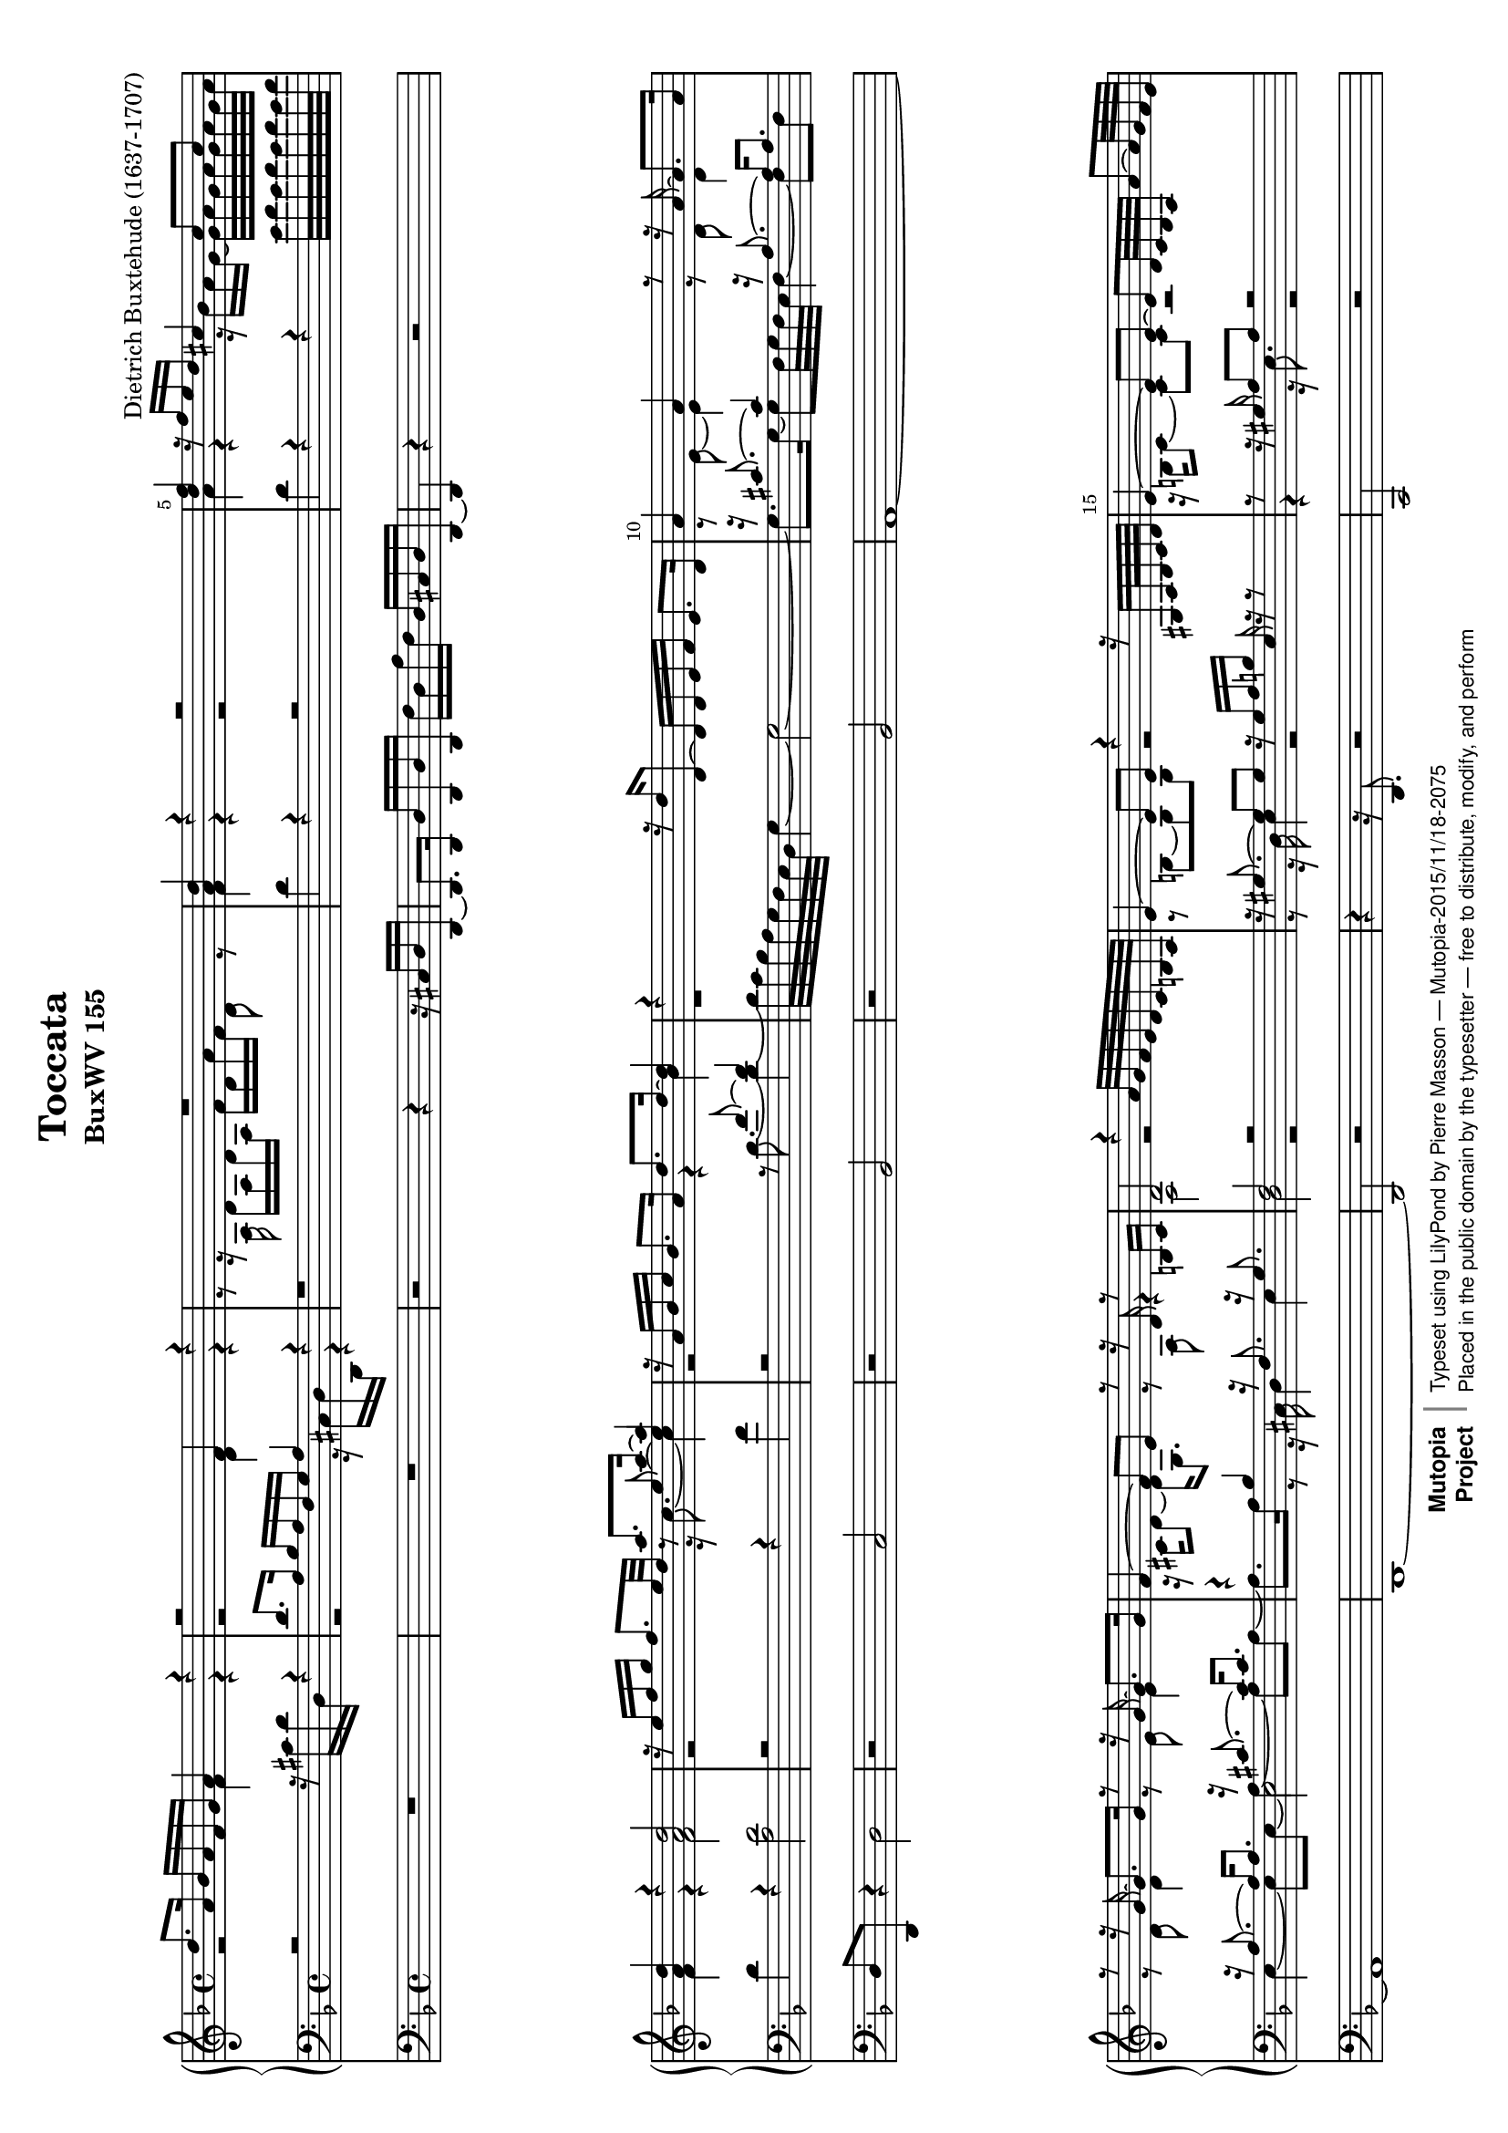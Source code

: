 \version "2.18.2"
\header {
  mutopiatitle = "Toccata"
  mutopiaopus = "BuxWV 155"
  mutopiacomposer = "BuxtehudeD"
  mutopiainstrument = "Organ"
  style = "Baroque"
  license = "Public Domain"
  maintainer = "Pierre Masson"
  maintainerEmail = "ret98 (at) laposte.net"
  lastupdated = "2015-11-12"
  source = "Leipzig: Breitkopf & Härtel (1888, rev. 1903-04)"
  title = "Toccata"
  subtitle = "BuxWV 155"
  composer = "Dietrich Buxtehude (1637-1707)"

 footer = "Mutopia-2015/11/18-2075"
 copyright =  \markup { \override #'(baseline-skip . 0 ) \right-column { \sans \bold \with-url #"http://www.MutopiaProject.org" { \abs-fontsize #9  "Mutopia " \concat { \abs-fontsize #12 \with-color #white \char ##x01C0 \abs-fontsize #9 "Project " } } } \override #'(baseline-skip . 0 ) \center-column { \abs-fontsize #11.9 \with-color #grey \bold { \char ##x01C0 \char ##x01C0 } } \override #'(baseline-skip . 0 ) \column { \abs-fontsize #8 \sans \concat { " Typeset using " \with-url #"http://www.lilypond.org" "LilyPond" " by " \maintainer " " \char ##x2014 " " \footer } \concat { \concat { \abs-fontsize #8 \sans{ " Placed in the " \with-url #"http://creativecommons.org/licenses/publicdomain" "public domain" " by the typesetter " \char ##x2014 " free to distribute, modify, and perform" } } \abs-fontsize #13 \with-color #white \char ##x01C0 } } }
 tagline = ##f
}

#(set-default-paper-size "a4" 'landscape)
#(set-global-staff-size 17)

\paper {
  top-margin = 4
  bottom-margin = 4
  system-system-spacing = #'((basic-distance . 1) (minimum-distance . 1) (padding . 1) (stretchability . 120))
}

\layout {
  indent = 0.0\cm
}

vxsop = \relative c'' {
  \override Score.BarNumber.break-visibility = ##(#t #t #t)
  \set Score.currentBarNumber = #1
  \bar ""
  \set Score.barNumberVisibility = #(every-nth-bar-number-visible 5)
  \key d \minor
  \time 4/4
  d8. a16 bes a f g a4 r
  r2 f4 r
  R1
  <d' a>4 r r2 \noBreak
  %% 5
  <f d>4 r16 f e d cis4 cis 8 cis
  <d a>4 r <d a>2
  r16 e f g f8. e32 d <<{\voiceOne a'8. a16~ a4} \new Voice {\voiceOne c,8\rest e~e4}>>
  r16 a, bes c bes8. a16 d8. d16~ <d bes>4
  r4 r16 d d,8~d16 d e f e8. d16
  %%10
  a'4 a r8 r16 a~a8. a16 \break
  r8 r16 g~ g8. g16 r8 r16 g~g8. g16
  f4 ~f8 e r8 r16 d r8 b16 cis
  d2 r4 a'32 g f e d c b a
  e'4~ e8 e r4 r16 gis,16 a32 b c d
  %%15
  e4~e8 e~e d32 c b a a'8~a32 g f e \break
  f4~f8 f r2
  e4~e8 e r32 c e c r e a e r a c a r c e c
  r32 e, gis e r e a e r e b' e, r e c' e, r e gis e r e a e r e a e r d gis d \break
  r16 a' r b r a r gis a2
  %%20
  r2 d8 a16 d bes4
  a4~ a a8. a16 g4
  f4 r r d'8 a16 d 
  c4 bes bes a \break
  a8. a16 g8. g16 c4 bes8. g16
  %%25
  a4 a a8. a16 a8.a16
  a8. a16 g8. g16 f4 f8. f16
  f8. f16 f8. f16 f8. f16 e8. e16
  d4 r4 r2 \break
  R1
  %%30
  R1
  R1
  R1
  r4 d'8 e f g a e
  f4 d c a \break \pageBreak
  %%35
  d8 e f4 e gis,
  a2
  r2
  R1
  R1
  R1
  %%40
  R1 \break
  r4 a f d
  g8 a bes4 a cis,
  d2 r2
  r4 a'8 b c d e b
  %%45
  c4~c16 b c8~ c8 a16 c b4 \break
  a16 e f d e cis d b e8 d cis b
  r16 cis r d r e r f r e r f r g r a
  r16 f r g r a r bes c8 a d f
  e8 d d cis d4 d8 c \break
  %%50
  c8[ bes] bes[ a] r16 d r c r d r c
  r16 a b8 c4 c bes
  bes4 a a gis
  a4 s r s \break
  r2 e'2~
  %%55
  e8.[ e16 d8. cis16] d2~
  d4~d16 e f g cis,2
  d2~d8 e f4
  e2. a,4
  a4 d2 c8. b16 \break
  %%60
  c2~c8.[ c16 b8. a16]
  gis4 a8. b16 c4 b
  a1
  %%63
  \time 3/4
  r2 r8 d
  bes16 g bes c d4~ d16 f d e \break
  %%65
  cis8 d e2~
  e8 d4 c8~ c16 a bes8
  a8 r r4 r8 a
  f16 d f g a4~a16 b c a
  gis8 a b2 \break
  %%70
  a4 f r16 d f d
  g4
  bes2
  a4 r16 a g a e g f e
  f2 r16 g d e
  f4 e a~ \pageBreak
  %%75
  a2 d4
  e4 r16 e d e b d c b
  c2~c16 d c b
  c16 e f e a a, c a f'4~
  f8 e d2
  %%80
  r16 d cis d e4 r \break
  d4 c r16 a c a
  d4 f2
  e4 gis,2
  a4 r r
  %%85
  R2. \break
  r16 e g e c' e, a e fis a c fis,
  bes4 r16 a bes a d4
  c8 e16 c f8 a, d d
  bes16 g bes c d2 
  %%90
  e8 e, g f16 g f g f32 g f e \noBreak
  f4 r4 a4 \noPageBreak
  r4 c4~ c16 a b8 
  c4 r r8 f
  d16 bes d e f4~f16 a g f
  %%95
  e8 e16 f g4 r16 a, bes c
  a2 g8. bes16 \break 
  a4 r r8 c
  a16 f a bes c2~
  c8 b16 c d4 r
  %%100
  c4 a r16 f a f
  bes4 d2~ \break
  d4 d4. cis8
  d4 r r
  r4 r8 d c16 a c d
  %%105
  e2~e16 b c d
  c16 b c gis a2~
  a4 a4. gis8 \break
  r16 gis b gis e' e, gis e b'4
  r16 a cis a e' cis e cis a'4
  %%110
  r16 fis, a fis d' fis, a fis c'4
  r16 b d b g' g, b g d'4
  r16 g, a g c e, g e bes'4
  a4 r r8 d~ \break
  d16 d cis d cis d cis b a32 b cis d e fis gis a
  %%115
  r2 r8 e
  d4 r r8 c
  b4 r r8 <d g,>
  c4 r r8 bes \pageBreak
  a4 r r8 c
  %%120
  c4 r r8 bes
  a2~ a4
  r4 r16 e'8.~ e4
  r8 r16 e~e d8 cis16 d4~
  d8 c bes4 d~ \break
  %%125
  d4 d cis
  d2.
  r16 d c bes a bes fis g a e fis cis
  d16 r16 r8 r16 fis a d~d c bes a
  bes4 r r16 a g8
  %%130
  fis4 r r16 d' c8 \break
  bes4 r r16 a' g8
  fis4 r16 bes a g fis e d c
  bes d bes g bes d bes8 a16 c a8
  bes8 r16 bes a bes a g~g a g32 a g fis
  %%135
  g2 r4 \break 
  g32 d e fis g a bes c d g, a bes c d e fis g4
  \time 4/4
  r2 \tuplet 3/2 4 { g8 bes d, fis a c,}
  \tuplet 3/2 4 { d8 g bes, c fis a, d g bes, c fis a,}
  \tuplet 3/2 4 {bes8 d g, a d fis, g d' bes a d fis,}
  %%140
  \tuplet 3/2 4 { g d' e, g e' cis} d2\fermata

  \bar "|."
}


vxalt = \relative c' {
  \key d \minor
  \time 4/4
  r2 f4 r
  r2 d4 r
  r8 r16 a d a d a f' d a' f d8 r
  f4 r r2
  %% 5
  a4 r r16 bes a g~ g32 a g a g a g a
  f4 r f 2
  r2 r16 c'8.~c4
  r2 r4 bes
  r1
  %%10
  r8 e,~e4 r8 d d4
  r8 d d4 r8 e e4
  r16 cis d8~ d16 g,8. r8 a r4
  a2 r2
  r8 b~b b r2
  %%15
  r16 b c8~c c r2
  r16 c d8~d d r16 e d c b c b a
  c16 b c8~c c r2
  s1
  r16 <e cis> r  <f d> r <e cis> r <d b> <e cis>2
  %%20
  r2 r4 g8 d16 g
  e8 e f4 f8. f16 e4
  d4 r a'8 e16 a f4
  g8 d16 a' g4~g~g8. f16
  f8. f16 e8. r16 r8 e16 f~f8 e
  %%25
  e4 e8 a,16 d d8. d16 d8. d16
  d8. d16 d8. cis16 d4 d8. d16
  d8. d16 d8. d16 d8. d16 d8. cis16
  a4 r4 r2
  R1
  %%30
  R1
  r4 a8 b c d e b
  c a a'4 f d
  g8 a bes4 a cis,
  d8 a'4 gis8 a e f e
  %%35
  d4 c8 d e4~e8 d
  e4 d8 e f g a e
  f8 d f e d e f4
  e8 f4 g8~g f e4
  r4 d c a
  %%40
  d8 e f4 e gis,
  a c~c8 c bes4~
  bes8 a g g'~g f e g
  f g a g16 f e4. d16 e
  f8 g a d, e2~
  %%45
  e4 e~e8~e8~e16 d e d
  cis8 r s4 r16 cis r b r a r gis
  a8 b cis d cis d e cis
  d8 d d d r16 c r f r f r a
  r16 g r f r f r e r f a f r e a e
  %%50
  r16 d f d r c f c a'8 g a g
  f8. f16 r e g e r d g d r f g c,
  r16 c f c r d f d r c e c r b e b
  r2 a16 cis e a \stemUp cis e a8 \stemDown
  r4 r32 a g f e d cis b a2~
  %%55
  a2~a8.[ c16 bes8. a16]
  g2~g~
  g4 f8. e16 f8 g a4
  g2~g2
  f4. d8 e2~
  %%60
  e2 f
  e2. d4
  cis1
  %%63
  \time 3/4
  r16 e f e a a, c a f'4~
  f8 e d16 f d e f8 g~
  %%65
  g16 f e f e a g a e g f e
  f4 e f8. e16
  f8 r r4 r4
  R2.
  R2.
  %%70
  R2.
  r4 r16 d es d g8 d~
  d8 a cis2
  r16 d c d a c bes a bes4
  a8 d c4 r16 a c a
  %%75
  d4 f2
  e4 gis,2
  r16 a' g a e g f e f4
  e16 r16 r8 r4 r16 f a f
  bes8 g~ g16 a g f g e f g
  %%80
  a4~a4 r
  r16 d, f d a' a, c a f'4
  bes4~ bes16 a bes a d4
  c4 b e,~
  e16 e f e a a, c a f'4~
  %%85
  f4 d c
  R2.
  r16 d g d f4~f16 d f g
  a4 f r16 d f d
  g4 bes2
  %%90
  a4 cis,2
  d4 r16 c e c f4 
  r16 e g e a4 f8. f16 
  r16 e g e c' c, e c a'4~ 
  a8 g r16 e f g a8 b
  %%95
  r16 c8.~c16 c bes c g4~
  g16 c, d e f4~f8 e
  f16 e f c g'2~
  g8 f~f f e16 c e fis
  g4~g16 g f g d f e d
  %%100
  e4 c r8 d~
  d16 d g8~g16 g f e d8. e16
  f4
  e2
  r16 d f d a' a, c a f'8 e~
  e d d4 r8 a'8~
  %%105
  a16 a gis a b e, d e~e4
  e4~e16 d e c d4
  e4 d2
  r2 r8 e
  e4 r r8 e
  %%110
  d4 r r8 a'
  g4 r r8 f
  e4 r r8 g
  f4 r r8 a~
  a2 e4
  %%115
  r2 r8 a
  a4 r r8 a
  g4 r r8 f
  g4 r r8 <e g>
  f4 r r8 <f a>
  %%120
  <f a>4 r r8 g~
  g16 e f e f4~f
  r4 r8 gis16 a~a4
  r8 a~a g a4~
  a4 g2
  %%125
  a4. g8 g4
  fis2.
  R2.
  r2 d4
  d4 r16 a bes c d8. cis16
  %%130
  d4 r16 e fis g a8. a16
  g4 r16 a bes c d8. cis16
  d16 a bes c d8 c16 bes a8 fis
  g8 r r8. g16~g8. fis16
  g4 r r
  %%135
  d2 r4
  R2.
  r2 \tuplet 3/2 4 {bes8 d g d fis a}
  \tuplet 3/2 4 {bes,8 d g a, c fis bes, d g a, c fis}
  r1
  \tuplet 3/2 4 {g4 r8} \tuplet 3/2 4 {g4 e8} fis2
}
vxten = \relative c' {
  \key d \minor
  \time 4/4
  \stemDown r2 r16 cis d d, r4
  \stemUp d'8. a16 bes a f g a4 r
  r1
  \stemDown d4 r4 r2
  %% 5
  d4 r r e32 f e f e f e f
  d4 r <d a>2
  r2 r4 f
  r2 \stemUp r8 f~ f4
  s1
  %%10
  r16 cis8.~cis4 r16 a8.~a16 a8.
  r16 a8.~ a16 a8. r16 cis8.~ cis16 cis8.
  r4 bes4 r16 f8. r16 g8.
  f2 r2
  r16 gis8.~gis8 gis r16 gis a b e, r16 r8
  %%15
  r8 r16 gis a8 a r2
  r8 r16 a b8 b r2
  r8 r16 gis a8 a s2
  s1
  s1
  %%20
  \stemDown a'8 e16 a f4 d2
  cis4 d d8. d16~d8. cis16
  d8 a16 d c4 a2
  r4 d c r8 c
  r8 c~ c bes a4 g~
  %%25
  g8 a16 g f4 a8. a16 a8. a16 bes8.
  bes16 bes8. a16 r8 a r a
  r bes r bes r a r g
  \stemUp f4 r r2
  r4 \stemDown d8 e f g a e
  %%30
  f8 d d'4 c a
  d8 e f4 e gis,
  a4~ a16 b c a d8 a bes4~
  bes8 a g g' f4 e
  d
  b
  a8 c d c
  %%35
  b4 c2 b4
  a1
  r4 a f d
  g8 a bes4 a cis,
  d8 e f4 e8 c4 f8~
  %%40
  f8 g a b c d e b
  c a~a f d4 g8 f
  e f~ f e f g a4
  d,8 e f g a b c4
  b4
  a gis b~
  %%45
  b16 a b gis a4~a4. gis8
  a2~
  a8 f e d e2 r2
  d8 e f g a f bes f
  g8 a g a d, f a a,
  %%50
  \stemUp bes d f f, \stemDown f'[ e] f[ e]
  \stemUp d g, c e g g, d' e
  f f, f' d \stemDown e4 \stemUp e,
  \stemUp a16 cis e a \change Staff = "md" cis e a8 s2 \change Staff = "mg"
  r2 g8.[ g16 f8. e16]
  %%55
  f2. d4
  e2~e2~
  e8.[ e16 d8. cis16] d4. c8
  bes2 a4 e'~
  e8 d~d a b2~
  %%60
  b8.[ b16 a8. gis16] a8.[ a16 d8. c16]
  b4
  a2~a8 gis
  a1
  %%63
  \time 3/4
  \stemDown a4 f r16 d f d
  g4 bes2
  %%65
  a4
  cis,2
  r16 d f d a' b c a d4~
  d16 d f d e e, g e c'4~
  c8 bes a16 bes c a d4~
  d16 c b c b e d e b d c b
  %%70
  c16 a c a d d, f d bes'4~
  bes16 c bes a g2
  f4 \stemUp a2~a4 r r \stemDown
  r16 d, f d a' a, c a f'4~
  %%75
  f16 a g a f g e f d8 d'~
  d8 c b2
  a4 c d
  c2 d8 d
  bes16 g bes c d2
  %%80
  f8 e~e16 a, g a e g f e
  f4 r r8 r16 d'
  bes16 g bes c d2
  r4 r16 e d e b d c b
  c4 r r16 a bes a
  %%85
  d16 f, a f bes4 a
  g4 a2
  g4 r r
  r16 a c a d d, f d bes'4
  g4~g16 a bes c d e f g
  %%90
  cis,4 e,2
  r16 d f d a'4 r16 f a f
  c'4 r16 a c a d4
  c4 a r16 f a f
  bes4 d2
  %%95
  c4 e,2
  f4~f16 g a bes c4~
  c4 r16 g c g e'4~
  e8 d c4 r8 c
  e8 d d4. g,8
  %%100
  g16 e g e a4~a
  g4 a8 a f16 d f g
  a4 g2
  f4 r r8 a
  f16 d f g a2
  %%105
  c8b16c b4 b
  a2~a16gis a b c4 b2
  r2 r8 \stemUp d
  cis4 r r8 a
  %%110
  a4 r r8 d
  d4 r r8 d
  c4 r r8 c~
  c16 c d c f a, c a r8 f'~
  f16 f e f e f e d cis4
  %%115
  r2 r8 g'
  fis4 r r8 d
  d4 r r8 d
  e4 r r8 c
  c4 r r8 c
  %%120
  d4 r r8 d~
  d4~d16 cis d8~d4
  r2 r16 fis g8
  r16 g8. f8 e f4~
  f4~f8 e~e d
  %%125
  f4 e~e
  d2.
  R2.
  r16 \stemDown d, fis a d r r8 a4
  g16 d e fis g4 fis8 e
  %%130
  d16 a' bes c d4~d~
  d16 d e fis g4 fis8 e
  d8 r r8 g, d'4
  g,4 r8 d'~d4~
  d8 r16 d c d c bes~bes c bes32 c bes a
  %%135
  bes4 r32 d, e fis g a bes c d g, a bes c d e fis
  R2.
  R1
  R1
  \tuplet 3/2 4 {g,8 bes d c bes a bes a g fis a d}
  %%140
  \stemUp \tuplet 3/2 4 {bes4~bes8 bes4~bes8} a2
  
}

vxbas = \relative c {
  \key d \minor
  \time 4/4
  s1
  r2 r16 cis d d, r4
  s1
  s1
  %% 5
  s1
  s1
  s1
  s2 s16 d''8.~d4~
  d32 c bes a g f e d g4~g2~
  %%10
  g8. g16~g8 f32 g f e f4~f8 f
  e4~e8 e8~ <<{\voiceFour e2 s4} \new Voice {\voiceFour a4~a8 a~ a8. a16}  >>
      r8 r16 cis, d4 e
  d2 r2
  r8 r16 d e4 r2
  %%15
  r4 r16 e8. r2
  r4 r16 f8. r2
  r4 r16 dis e8 a c e a
  e, fis gis a b c b a
  a a a a a16 a, e' cis a'4
  %%20
  s1*5
  %%25
  s1*3
  d,4 s s2
  s1
  %%30
  s1*5
  %%35
  s1*5
  %%40
  s1*5
  %%45
  s1*5
  %%50
  s1*3
  s4 r4 r2
  r2 cis'
  %%55
  d2 a
  b2 a~
  a2. f4
  g f e2
  f4. f8 e2~
  %%60
  e2~e4 d~
  d4 c8. d16 e2~
  e1
  %%63
  \time 3/4
  s2.
  s2.
  %%65
  s2.*5
  %%70
  s2.*2
  s4 e2
  d2 s4
  s2.
  %%75
  s2.*5
  %%80
  s2.*5
  %%85
  s2.*5
  %%90
  s2.*5
  %%95
  s2.*5
  %%100
  s2.*5
  %%105
  s2.*3
  r2 r8 b'
  a4 r r8 e
  %%110
  fis4 r r8 a
  b4 r r8 g
  g4 r r8 g
  a4 r d
  a2.
  %%115
  r2 r8 cis
  d4 r r8 fis,
  g4 r r8 b
  c4 r r8 c
  c4 r r8 a
  %%120
  bes4 r r8 g
  a4.~a16 gis a4
  r2 e'4
  r8 cis d a~a16 c bes a
  bes2 g4
  %%125
  f4 g a~
  a2.
  s2.
  s2.
  s2.
  %%130
  s2.*5
  %%135
  s2.*2
  s1*3
  %%140
  \tuplet 3/2 4 {r4 g8 bes4 g8} d2
}

ped = \relative c {
  \key d \minor
  \time 4/4
  R1
  R1
  r2 r4 r16 cis d d,~
  d8. d16 d' d, d' d, f' d a' f d cis d d,~
  %% 5
  d4 r4 r2
  d'8 d, r4 d'2
  r2 c
  r2 bes
  r2 bes
  %%10
  a1~
  a
  d,~
  d2 r
  r4 r16 d8. r2
  c2 r2
  d2 r2 e1~
  e1
  a1
  %%20
  r4 d'8 a16 d bes8 f g4~
  g4 f8 d16 f a8 a, a' a,
  d4 a'8 e16 a f8 c d4
  e8 fis g g,16 g' e8 c16 e f8 a,
  c1
  %%25
  cis4 d f8 f,16 f' f8 f,16 f'
  e8 g,16 e' e8 a,16 e' d4 d
  g,4 g a a
  d,4 a'' f d
  g8a bes4 a cis,
  %%30
  d2 e4 f~
  f4 d e2
  a,2 r2
  R1
  R1
  %%35
  r4
  a8 b c d e b
  c
  a
  f'4. e8 f cis
  d2 r2
  r4 d8 e f g a e
  f cis d d, a'2
  %%40
  R1
  R1
  R1
  r4 d c a
  d8 e f4 e gis,
  %%45
  a4. d,8 e2
  a1~
  a2 r2
  R1
  R1
  %%50
  R1*4
  r2 a'
  %%55
  d,2 f
  e
  a, d1~
  d2 cis
  d2 gis,
  %%60
  a2 d,
  e1
  a1
  %%63
  \time 3/4
  R2.
  R2.
  %%65
  R2.
  R2.
  r4 c r16 a c a
  d4 f2
  e4
  gis,2
  %%70
  a4 r r
  r2 r16 g bes g
  d'16 d, f d a'2
  d,2 r4
  R2.
  %%75
  r16 f' e f d e c d b4
  c16 a c a e'4. e,8
  a2 r4
  a'4 f r16 d f d
  g4
  bes2
  a4
  %%80
  cis,2
  d4 r r
  r2 r16 d f d
  a' a, c a e'2
  a,4 r r
  %%85
  r4 r16 bes d bes f' f, a f
  c'4 a d
  g,4 d' bes
  a4 r r
  R2. 
  %%90
  R2.
  R2.
  R2.
  R2.
  R2.
  %%95
  R2.
  R2.
  f'4 e r16 c e c
  f4 a2
  g4
  b,2
  %%100
  r16 c e c f f, a f d' d f d
  g8. g,16 d'4. bes8
  a2.
  d4 c  r16 a c a
  d4 f2
  %%105
  e4 gis,2
  a4 f'2
  e2.
  r2 r8 gis,
  a4 r r8 cis
  %%110
  d4 r r8 fis
  g4 r r8 b,
  c4 r r8 e,
  f4 r r8 d
  a'2.
  %%115
  r16 a cis a e' cis e cis a'4
  r16 d, fis d a' fis a fis d'4
  r16 g,, b g d' b d b g'4
  r16 c, e c g' e g e c'4
  r16 f,, a f c' a c a f'4
  %%120
  r16 bes, d bes f' d f d g4
  d2~d8 d,
  r16 d'' gis, a cis,2
  d2.
  g,2 bes4
  %%125
  a2.
  d2.
  R2.
  r2 fis4
  g4 r r
  %%130
  d4 r fis
  g4 r r
  d'4 r r
  r4 r8 g, d'4
  g,8 r r g, d'4
  %%135
  g,2 r4
  R2.
  d1~
  d1~
  d1~
  %%140
  d1\fermata

}


\score {
  <<
    \new GrandStaff \with {
      \override StaffGrouper.staffgroup-staff-spacing.basic-distance = #1
    }<<
      \new Staff = "md" {
        \clef violin
        <<
          \vxsop \\
          \vxalt
        >>
      }
      \new Staff = "mg" {
        \clef bass
        <<
          \vxten \\
          \vxbas
        >>
      }
    >>
    \new Staff {
      \clef bass
      <<
        \ped
      >>
    }
  >>
  \layout {
    \context {
      \Score
      \override SpacingSpanner.base-shortest-duration = #(ly:make-moment 1/2)

    }
  }
  \midi {}
}

